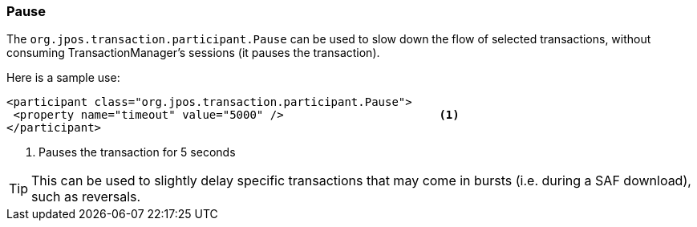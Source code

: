 === Pause

The `org.jpos.transaction.participant.Pause` can be used to slow down
the flow of selected transactions, without consuming TransactionManager's
sessions (it pauses the transaction).

Here is a sample use:

[source,xml]
------------
<participant class="org.jpos.transaction.participant.Pause">
 <property name="timeout" value="5000" />                       <1>
</participant>
------------
<1> Pauses the transaction for 5 seconds

[TIP]
=====
This can be used to slightly delay specific transactions that may
come in bursts (i.e. during a SAF download), such as reversals.
=====


